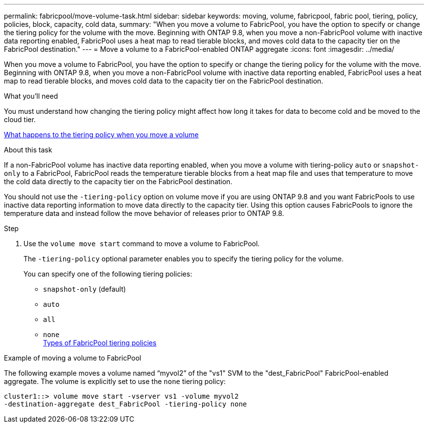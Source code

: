 ---
permalink: fabricpool/move-volume-task.html
sidebar: sidebar
keywords: moving, volume, fabricpool, fabric pool, tiering, policy, policies, block, capacity, cold data,
summary: "When you move a volume to FabricPool, you have the option to specify or change the tiering policy for the volume with the move. Beginning with ONTAP 9.8, when you move a non-FabricPool volume with inactive data reporting enabled, FabricPool uses a heat map to read tierable blocks, and moves cold data to the capacity tier on the FabricPool destination."
---
= Move a volume to a FabricPool-enabled ONTAP aggregate
:icons: font
:imagesdir: ../media/

[.lead]
When you move a volume to FabricPool, you have the option to specify or change the tiering policy for the volume with the move. Beginning with ONTAP 9.8, when you move a non-FabricPool volume with inactive data reporting enabled, FabricPool uses a heat map to read tierable blocks, and moves cold data to the capacity tier on the FabricPool destination.

.What you'll need

You must understand how changing the tiering policy might affect how long it takes for data to become cold and be moved to the cloud tier.

link:tiering-policies-concept.html#what-happens-to-the-tiering-policy-when-you-move-a-volume[What happens to the tiering policy when you move a volume]

.About this task

If a non-FabricPool volume has inactive data reporting enabled, when you move a volume with tiering-policy `auto` or `snapshot-only` to a FabricPool, FabricPool reads the temperature tierable blocks from a heat map file and uses that temperature to move the cold data directly to the capacity tier on the FabricPool destination.

You should not use the `-tiering-policy` option on volume move if you are using ONTAP 9.8 and you want FabricPools to use inactive data reporting information to move data directly to the capacity tier. Using this option causes FabricPools to ignore the temperature data and instead follow the move behavior of releases prior to ONTAP 9.8.

.Step

. Use the `volume move start` command to move a volume to FabricPool.
+
The `-tiering-policy` optional parameter enables you to specify the tiering policy for the volume.
+
You can specify one of the following tiering policies:

 ** `snapshot-only` (default)
 ** `auto`
 ** `all`
 ** `none`
 +
link:tiering-policies-concept.html#types-of-fabricpool-tiering-policies[Types of FabricPool tiering policies]

.Example of moving a volume to FabricPool

The following example moves a volume named "`myvol2`" of the "vs1" SVM to the "dest_FabricPool" FabricPool-enabled aggregate. The volume is explicitly set to use the `none` tiering policy:

----
cluster1::> volume move start -vserver vs1 -volume myvol2
-destination-aggregate dest_FabricPool -tiering-policy none
----

// 2024-12-18 ONTAPDOC-2606
// 08 DEC 2021, BURT 1430515
